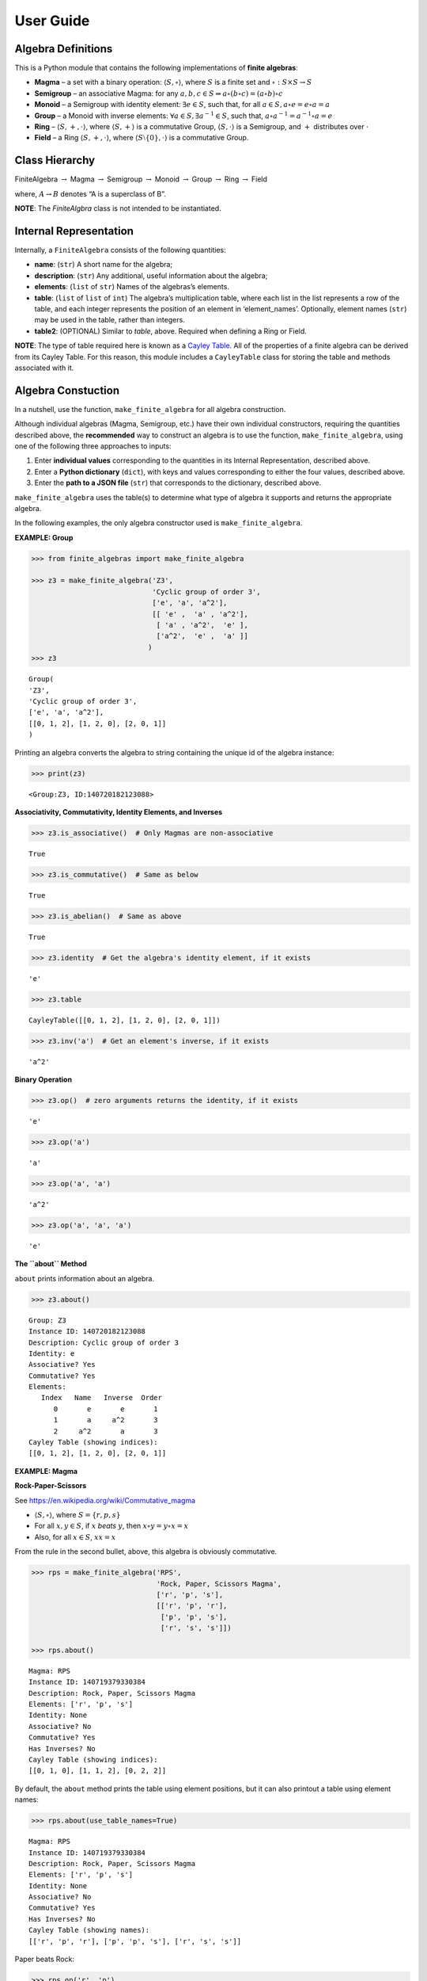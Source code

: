 User Guide
==========

Algebra Definitions
-------------------

This is a Python module that contains the following implementations of
**finite algebras**:

-  **Magma** – a set with a binary operation:
   :math:`\langle S, \circ \rangle`, where :math:`S` is a finite set and
   :math:`\circ: S \times S \to S`

-  **Semigroup** – an associative Magma: for any
   :math:`a,b,c \in S \Rightarrow a \circ (b \circ c) = (a \circ b) \circ c`

-  **Monoid** – a Semigroup with identity element:
   :math:`\exists e \in S`, such that, for all
   :math:`a \in S, a \circ e = e \circ a = a`

-  **Group** – a Monoid with inverse elements:
   :math:`\forall a \in S, \exists a^{-1} \in S`, such that,
   :math:`a \circ a^{-1} = a^{-1} \circ a = e`

-  **Ring** – :math:`\langle S, +, \cdot \rangle`, where
   :math:`\langle S, + \rangle` is a commutative Group,
   :math:`\langle S, \cdot \rangle` is a Semigroup, and :math:`+`
   distributes over :math:`\cdot`

-  **Field** – a Ring :math:`\langle S, +, \cdot \rangle`, where
   :math:`\langle S\setminus{\{0\}}, \cdot \rangle` is a commutative
   Group.

Class Hierarchy
---------------

FiniteAlgebra :math:`\rightarrow` Magma :math:`\rightarrow` Semigroup
:math:`\rightarrow` Monoid :math:`\rightarrow` Group :math:`\rightarrow`
Ring :math:`\rightarrow` Field

where, :math:`A \rightarrow B` denotes “A is a superclass of B”.

**NOTE**: The *FiniteAlgbra* class is not intended to be instantiated.

Internal Representation
-----------------------

Internally, a ``FiniteAlgebra`` consists of the following quantities:

-  **name**: (``str``) A short name for the algebra;
-  **description**: (``str``) Any additional, useful information about
   the algebra;
-  **elements**: (``list`` of ``str``) Names of the algebras’s elements.
-  **table**: (``list`` of ``list`` of ``int``) The algebra’s
   multiplication table, where each list in the list represents a row of
   the table, and each integer represents the position of an element in
   ‘element_names’. Optionally, element names (``str``) may be used in
   the table, rather than integers.
-  **table2**: (OPTIONAL) Similar to *table*, above. Required when
   defining a Ring or Field.

**NOTE**: The type of table required here is known as a `Cayley
Table <https://en.wikipedia.org/wiki/Cayley_table>`__. All of the
properties of a finite algebra can be derived from its Cayley Table. For
this reason, this module includes a ``CayleyTable`` class for storing
the table and methods associated with it.

Algebra Constuction
-------------------

In a nutshell, use the function, ``make_finite_algebra`` for all algebra
construction.

Although individual algebras (Magma, Semigroup, etc.) have their own
individual constructors, requiring the quantities described above, the
**recommended** way to construct an algebra is to use the function,
``make_finite_algebra``, using one of the following three approaches to
inputs:

1. Enter **individual values** corresponding to the quantities in its
   Internal Representation, described above.
2. Enter a **Python dictionary** (``dict``), with keys and values
   corresponding to either the four values, described above.
3. Enter the **path to a JSON file** (``str``) that corresponds to the
   dictionary, described above.

``make_finite_algebra`` uses the table(s) to determine what type of
algebra it supports and returns the appropriate algebra.

In the following examples, the only algebra constructor used is
``make_finite_algebra``.

**EXAMPLE: Group**

.. code:: ipython3

    >>> from finite_algebras import make_finite_algebra
    
    >>> z3 = make_finite_algebra('Z3',
                                 'Cyclic group of order 3',
                                 ['e', 'a', 'a^2'],
                                 [[ 'e' ,  'a' , 'a^2'],
                                  [ 'a' , 'a^2',  'e' ],
                                  ['a^2',  'e' ,  'a' ]]
                                )
    >>> z3




.. parsed-literal::

    Group(
    'Z3',
    'Cyclic group of order 3',
    ['e', 'a', 'a^2'],
    [[0, 1, 2], [1, 2, 0], [2, 0, 1]]
    )



Printing an algebra converts the algebra to string containing the unique
id of the algebra instance:

.. code:: ipython3

    >>> print(z3)


.. parsed-literal::

    <Group:Z3, ID:140720182123088>


**Associativity, Commutativity, Identity Elements, and Inverses**

.. code:: ipython3

    >>> z3.is_associative()  # Only Magmas are non-associative




.. parsed-literal::

    True



.. code:: ipython3

    >>> z3.is_commutative()  # Same as below




.. parsed-literal::

    True



.. code:: ipython3

    >>> z3.is_abelian()  # Same as above




.. parsed-literal::

    True



.. code:: ipython3

    >>> z3.identity  # Get the algebra's identity element, if it exists




.. parsed-literal::

    'e'



.. code:: ipython3

    >>> z3.table




.. parsed-literal::

    CayleyTable([[0, 1, 2], [1, 2, 0], [2, 0, 1]])



.. code:: ipython3

    >>> z3.inv('a')  # Get an element's inverse, if it exists




.. parsed-literal::

    'a^2'



**Binary Operation**

.. code:: ipython3

    >>> z3.op()  # zero arguments returns the identity, if it exists




.. parsed-literal::

    'e'



.. code:: ipython3

    >>> z3.op('a')




.. parsed-literal::

    'a'



.. code:: ipython3

    >>> z3.op('a', 'a')




.. parsed-literal::

    'a^2'



.. code:: ipython3

    >>> z3.op('a', 'a', 'a')




.. parsed-literal::

    'e'



**The ``about`` Method**

``about`` prints information about an algebra.

.. code:: ipython3

    >>> z3.about()


.. parsed-literal::

    
    Group: Z3
    Instance ID: 140720182123088
    Description: Cyclic group of order 3
    Identity: e
    Associative? Yes
    Commutative? Yes
    Elements:
       Index   Name   Inverse  Order
          0       e       e       1
          1       a     a^2       3
          2     a^2       a       3
    Cayley Table (showing indices):
    [[0, 1, 2], [1, 2, 0], [2, 0, 1]]


**EXAMPLE: Magma**

**Rock-Paper-Scissors**

See https://en.wikipedia.org/wiki/Commutative_magma

-  :math:`\langle S, \circ \rangle`, where :math:`S = \{r,p,s\}`
-  For all :math:`x, y \in S`, if :math:`x` *beats* :math:`y`, then
   :math:`x \circ y = y \circ x = x`
-  Also, for all :math:`x \in S`, :math:`xx = x`

From the rule in the second bullet, above, this algebra is obviously
commutative.

.. code:: ipython3

    >>> rps = make_finite_algebra('RPS',
                                  'Rock, Paper, Scissors Magma',
                                  ['r', 'p', 's'],
                                  [['r', 'p', 'r'],
                                   ['p', 'p', 's'],
                                   ['r', 's', 's']])
    
    >>> rps.about()


.. parsed-literal::

    
    Magma: RPS
    Instance ID: 140719379330384
    Description: Rock, Paper, Scissors Magma
    Elements: ['r', 'p', 's']
    Identity: None
    Associative? No
    Commutative? Yes
    Has Inverses? No
    Cayley Table (showing indices):
    [[0, 1, 0], [1, 1, 2], [0, 2, 2]]


By default, the ``about`` method prints the table using element
positions, but it can also printout a table using element names:

.. code:: ipython3

    >>> rps.about(use_table_names=True)


.. parsed-literal::

    
    Magma: RPS
    Instance ID: 140719379330384
    Description: Rock, Paper, Scissors Magma
    Elements: ['r', 'p', 's']
    Identity: None
    Associative? No
    Commutative? Yes
    Has Inverses? No
    Cayley Table (showing names):
    [['r', 'p', 'r'], ['p', 'p', 's'], ['r', 's', 's']]


Paper beats Rock:

.. code:: ipython3

    >>> rps.op('r', 'p')




.. parsed-literal::

    'p'



.. code:: ipython3

    >>> if rps.op() is None:
        print("RPS does not have an identity element")


.. parsed-literal::

    RPS does not have an identity element


**EXAMPLE: Magma with Identity**

.. code:: ipython3

    >>> mag = make_finite_algebra('Whatever',
                                  'Magma with Identity',
                                  ['e', 'a', 'b'],
                                  [['e', 'a', 'b'],
                                   ['a', 'e', 'a'],
                                   ['b', 'b', 'a']])
    
    >>> mag.about()


.. parsed-literal::

    
    Magma: Whatever
    Instance ID: 140719379323344
    Description: Magma with Identity
    Elements: ['e', 'a', 'b']
    Identity: e
    Associative? No
    Commutative? No
    Has Inverses? No
    Cayley Table (showing indices):
    [[0, 1, 2], [1, 0, 1], [2, 2, 1]]


**EXAMPLE: Semigroup**

Reference: `Groupoids and Smarandache
Groupoids <https://arxiv.org/ftp/math/papers/0304/0304490.pdf>`__ by W.
B. Vasantha Kandasamy

.. code:: ipython3

    >>> sg = make_finite_algebra('Example 1.4.1',
                             'See: Groupoids and Smarandache Groupoids by W. B. Vasantha Kandasamy',
                             ['a', 'b', 'c', 'd', 'e', 'f'],
                             [[0, 3, 0, 3, 0, 3],
                              [1, 4, 1, 4, 1, 4],
                              [2, 5, 2, 5, 2, 5],
                              [3, 0, 3, 0, 3, 0],
                              [4, 1, 4, 1, 4, 1],
                              [5, 2, 5, 2, 5, 2]]
                            )
    >>> sg.about()


.. parsed-literal::

    
    Semigroup: Example 1.4.1
    Instance ID: 140719379300112
    Description: See: Groupoids and Smarandache Groupoids by W. B. Vasantha Kandasamy
    Elements: ['a', 'b', 'c', 'd', 'e', 'f']
    Identity: None
    Associative? Yes
    Commutative? No
    Has Inverses? No
    Cayley Table (showing indices):
    [[0, 3, 0, 3, 0, 3],
     [1, 4, 1, 4, 1, 4],
     [2, 5, 2, 5, 2, 5],
     [3, 0, 3, 0, 3, 0],
     [4, 1, 4, 1, 4, 1],
     [5, 2, 5, 2, 5, 2]]


Since the element in the 0,1 position of the table is 3:

‘a’ \* ‘b’ = ‘d’

.. code:: ipython3

    >>> sg.op('a', 'b')




.. parsed-literal::

    'd'



.. code:: ipython3

    >>> if sg.op() is None:
        print("There is no identity element")


.. parsed-literal::

    There is no identity element


**EXAMPLE: Monoid**

.. code:: ipython3

    >>> m4 = make_finite_algebra('M4',
                                 'Example of a commutative monoid',
                                 ['a', 'b', 'c', 'd'],
                                 [[0, 0, 0, 0],
                                  [0, 1, 2, 3],
                                  [0, 2, 0, 2],
                                  [0, 3, 2, 1]])
    
    >>> m4.about(use_table_names=True)


.. parsed-literal::

    
    Monoid: M4
    Instance ID: 140719374359824
    Description: Example of a commutative monoid
    Elements: ['a', 'b', 'c', 'd']
    Identity: b
    Associative? Yes
    Commutative? Yes
    Has Inverses? No
    Cayley Table (showing names):
    [['a', 'a', 'a', 'a'],
     ['a', 'b', 'c', 'd'],
     ['a', 'c', 'a', 'c'],
     ['a', 'd', 'c', 'b']]


.. code:: ipython3

    >>> m4.op()  # Returns the identity element




.. parsed-literal::

    'b'



.. code:: ipython3

    >>> m4.op('c', 'b')  # since 'b' is the identity element




.. parsed-literal::

    'c'



**EXAMPLE: Ring based on powerset of a set**

In this ring, *“addition”* is symmetric difference and
*“multiplication”* is intersection.

.. code:: ipython3

    >>> rng = make_finite_algebra('Powerset Ring 2',
                                  'Ring on powerset of {0, 1}',
                                  ['{}', '{0}', '{1}', '{0, 1}'],
                                  [[0, 1, 2, 3],
                                   [1, 0, 3, 2],
                                   [2, 3, 0, 1],
                                   [3, 2, 1, 0]],
                                  [[0, 0, 0, 0],
                                   [0, 1, 0, 1],
                                   [0, 0, 2, 2],
                                   [0, 1, 2, 3]]
                                 )
    >>> rng




.. parsed-literal::

    Ring(
    'Powerset Ring 2',
    'Ring on powerset of {0, 1}',
    ['{}', '{0}', '{1}', '{0, 1}'],
    [[0, 1, 2, 3], [1, 0, 3, 2], [2, 3, 0, 1], [3, 2, 1, 0]],
    [[0, 0, 0, 0], [0, 1, 0, 1], [0, 0, 2, 2], [0, 1, 2, 3]]
    )



.. code:: ipython3

    >>> rng.about(use_table_names=True)


.. parsed-literal::

    
    Ring: Powerset Ring 2
    Instance ID: 140719379322640
    Description: Ring on powerset of {0, 1}
    Identity: {}
    Associative? Yes
    Commutative? Yes
    Elements:
       Index   Name   Inverse  Order
          0      {}      {}       1
          1     {0}     {0}       2
          2     {1}     {1}       2
          3  {0, 1}  {0, 1}       2
    Cayley Table (showing names):
    [['{}', '{0}', '{1}', '{0, 1}'],
     ['{0}', '{}', '{0, 1}', '{1}'],
     ['{1}', '{0, 1}', '{}', '{0}'],
     ['{0, 1}', '{1}', '{0}', '{}']]
    Mult. Identity: {0, 1}
    Mult. Commutative? Yes
    Multiplicative Cayley Table (showing names):
    [['{}', '{}', '{}', '{}'],
     ['{}', '{0}', '{}', '{0}'],
     ['{}', '{}', '{1}', '{1}'],
     ['{}', '{0}', '{1}', '{0, 1}']]


.. code:: ipython3

    >>> {1} ^ {0,1}  # Symmetric Difference using actual sets




.. parsed-literal::

    {0}



.. code:: ipython3

    >>> rng.add("{1}", "{0, 1}")




.. parsed-literal::

    '{0}'



.. code:: ipython3

    >>> {1} & {0,1}  # Intersection using actual sets




.. parsed-literal::

    {1}



.. code:: ipython3

    >>> rng.mult("{1}", "{0, 1}")




.. parsed-literal::

    '{1}'



**EXAMPLE: Zero Divisors of a Ring**

The Ring just created has two zero divisors:

.. code:: ipython3

    rng.zero_divisors()




.. parsed-literal::

    ['{0}', '{1}']



**EXAMPLE: Autogeneration of a Powerset Ring**

.. code:: ipython3

    >>> from finite_algebras import generate_powerset_ring
    
    >>> psr3 = generate_powerset_ring(3)  # Ring order will be 3!
    
    >>> psr3




.. parsed-literal::

    Ring(
    'PSRing3',
    'Autogenerated Ring on powerset of {0, 1, 2} w/ symm. diff. (add) & intersection (mult)',
    ['{}', '{0}', '{1}', '{2}', '{0, 1}', '{0, 2}', '{1, 2}', '{0, 1, 2}'],
    [[0, 1, 2, 3, 4, 5, 6, 7], [1, 0, 4, 5, 2, 3, 7, 6], [2, 4, 0, 6, 1, 7, 3, 5], [3, 5, 6, 0, 7, 1, 2, 4], [4, 2, 1, 7, 0, 6, 5, 3], [5, 3, 7, 1, 6, 0, 4, 2], [6, 7, 3, 2, 5, 4, 0, 1], [7, 6, 5, 4, 3, 2, 1, 0]],
    [[0, 0, 0, 0, 0, 0, 0, 0], [0, 1, 0, 0, 1, 1, 0, 1], [0, 0, 2, 0, 2, 0, 2, 2], [0, 0, 0, 3, 0, 3, 3, 3], [0, 1, 2, 0, 4, 1, 2, 4], [0, 1, 0, 3, 1, 5, 3, 5], [0, 0, 2, 3, 2, 3, 6, 6], [0, 1, 2, 3, 4, 5, 6, 7]]
    )



.. code:: ipython3

    >>> psr3.about(use_table_names=True)


.. parsed-literal::

    
    Ring: PSRing3
    Instance ID: 140720451595728
    Description: Autogenerated Ring on powerset of {0, 1, 2} w/ symm. diff. (add) & intersection (mult)
    Identity: {}
    Associative? Yes
    Commutative? Yes
    Elements:
       Index   Name   Inverse  Order
          0      {}      {}       1
          1     {0}     {0}       2
          2     {1}     {1}       2
          3     {2}     {2}       2
          4  {0, 1}  {0, 1}       2
          5  {0, 2}  {0, 2}       2
          6  {1, 2}  {1, 2}       2
          7 {0, 1, 2} {0, 1, 2}       2
    Cayley Table (showing names):
    [['{}', '{0}', '{1}', '{2}', '{0, 1}', '{0, 2}', '{1, 2}', '{0, 1, 2}'],
     ['{0}', '{}', '{0, 1}', '{0, 2}', '{1}', '{2}', '{0, 1, 2}', '{1, 2}'],
     ['{1}', '{0, 1}', '{}', '{1, 2}', '{0}', '{0, 1, 2}', '{2}', '{0, 2}'],
     ['{2}', '{0, 2}', '{1, 2}', '{}', '{0, 1, 2}', '{0}', '{1}', '{0, 1}'],
     ['{0, 1}', '{1}', '{0}', '{0, 1, 2}', '{}', '{1, 2}', '{0, 2}', '{2}'],
     ['{0, 2}', '{2}', '{0, 1, 2}', '{0}', '{1, 2}', '{}', '{0, 1}', '{1}'],
     ['{1, 2}', '{0, 1, 2}', '{2}', '{1}', '{0, 2}', '{0, 1}', '{}', '{0}'],
     ['{0, 1, 2}', '{1, 2}', '{0, 2}', '{0, 1}', '{2}', '{1}', '{0}', '{}']]
    Mult. Identity: {0, 1, 2}
    Mult. Commutative? Yes
    Multiplicative Cayley Table (showing names):
    [['{}', '{}', '{}', '{}', '{}', '{}', '{}', '{}'],
     ['{}', '{0}', '{}', '{}', '{0}', '{0}', '{}', '{0}'],
     ['{}', '{}', '{1}', '{}', '{1}', '{}', '{1}', '{1}'],
     ['{}', '{}', '{}', '{2}', '{}', '{2}', '{2}', '{2}'],
     ['{}', '{0}', '{1}', '{}', '{0, 1}', '{0}', '{1}', '{0, 1}'],
     ['{}', '{0}', '{}', '{2}', '{0}', '{0, 2}', '{2}', '{0, 2}'],
     ['{}', '{}', '{1}', '{2}', '{1}', '{2}', '{1, 2}', '{1, 2}'],
     ['{}', '{0}', '{1}', '{2}', '{0, 1}', '{0, 2}', '{1, 2}', '{0, 1, 2}']]


**EXAMPLE: Ring based on 2x2 Matrices**

This is example 6 here:
http://www-groups.mcs.st-andrews.ac.uk/~john/MT4517/Lectures/L3.html

.. code:: ipython3

    addtbl = [['0', 'a', 'b', 'c'],
              ['a', '0', 'c', 'b'],
              ['b', 'c', '0', 'a'],
              ['c', 'b', 'a', '0']]

.. code:: ipython3

    multbl = [['0', '0', '0', '0'],
              ['0', '0', 'a', 'a'],
              ['0', '0', 'b', 'b'],
              ['0', '0', 'c', 'c']]

.. code:: ipython3

    ex6 = make_finite_algebra('Ex6',
                              'Example 6: http://www-groups.mcs.st-andrews.ac.uk/~john/MT4517/Lectures/L3.html',
                              ['0', 'a', 'b', 'c'],
                              addtbl,
                              multbl)
    
    ex6




.. parsed-literal::

    Ring(
    'Ex6',
    'Example 6: http://www-groups.mcs.st-andrews.ac.uk/~john/MT4517/Lectures/L3.html',
    ['0', 'a', 'b', 'c'],
    [[0, 1, 2, 3], [1, 0, 3, 2], [2, 3, 0, 1], [3, 2, 1, 0]],
    [[0, 0, 0, 0], [0, 0, 1, 1], [0, 0, 2, 2], [0, 0, 3, 3]]
    )



.. code:: ipython3

    ex6.about(use_table_names=True)


.. parsed-literal::

    
    Ring: Ex6
    Instance ID: 140719379321552
    Description: Example 6: http://www-groups.mcs.st-andrews.ac.uk/~john/MT4517/Lectures/L3.html
    Identity: 0
    Associative? Yes
    Commutative? Yes
    Elements:
       Index   Name   Inverse  Order
          0       0       0       1
          1       a       a       2
          2       b       b       2
          3       c       c       2
    Cayley Table (showing names):
    [['0', 'a', 'b', 'c'],
     ['a', '0', 'c', 'b'],
     ['b', 'c', '0', 'a'],
     ['c', 'b', 'a', '0']]
    Mult. Identity: None
    Mult. Commutative? No
    Multiplicative Cayley Table (showing names):
    [['0', '0', '0', '0'],
     ['0', '0', 'a', 'a'],
     ['0', '0', 'b', 'b'],
     ['0', '0', 'c', 'c']]


Extracting a Ring’s Additive & Multiplicative “Subalgebras”
-----------------------------------------------------------

At the very beginning of this guide document, in the *Algebra
Definitions* section, a Ring is describes as being a combination of a
commutative Group, under addition, and a Semigroup, under
multiplication.

This section shows how the algebraic components of a Ring can be
extracted.

**NOTE**: The implementation of the two extraction methods, illustrated
below, operates by calling ``make_finite_algebra`` using the relevant
portions of the Ring. That way, the appropriate algebras are returned: a
commutative Group for the additive portion, and, at a minimum, a
Semigroup for the multiplicative portion.

.. code:: ipython3

    ex6




.. parsed-literal::

    Ring(
    'Ex6',
    'Example 6: http://www-groups.mcs.st-andrews.ac.uk/~john/MT4517/Lectures/L3.html',
    ['0', 'a', 'b', 'c'],
    [[0, 1, 2, 3], [1, 0, 3, 2], [2, 3, 0, 1], [3, 2, 1, 0]],
    [[0, 0, 0, 0], [0, 0, 1, 1], [0, 0, 2, 2], [0, 0, 3, 3]]
    )



The **Additive portion** is a commutative Group, as expected:

.. code:: ipython3

    ex6_add = ex6.extract_additive_algebra()
    ex6_add.about()


.. parsed-literal::

    
    Group: Ex6.Add
    Instance ID: 140720451696976
    Description: Additive-only portion of Ex6
    Identity: 0
    Associative? Yes
    Commutative? Yes
    Elements:
       Index   Name   Inverse  Order
          0       0       0       1
          1       a       a       2
          2       b       b       2
          3       c       c       2
    Cayley Table (showing indices):
    [[0, 1, 2, 3], [1, 0, 3, 2], [2, 3, 0, 1], [3, 2, 1, 0]]


And, the **Multiplicative portion** is a Semigroup:

.. code:: ipython3

    ex6_mult = ex6.extract_multiplicative_algebra()
    ex6_mult




.. parsed-literal::

    Semigroup(
    'Ex6.Mult',
    'Multiplicative-only portion of Ex6',
    ['0', 'a', 'b', 'c'],
    [[0, 0, 0, 0], [0, 0, 1, 1], [0, 0, 2, 2], [0, 0, 3, 3]]
    )



Autogenerate a Commutative Ring
-------------------------------

This Ring autogeneration function is based on example 2 here:
http://www-groups.mcs.st-andrews.ac.uk/~john/MT4517/Lectures/L3.html

.. code:: ipython3

    from finite_algebras import generate_commutative_ring

.. code:: ipython3

    r5 = generate_commutative_ring(5)
    r5




.. parsed-literal::

    Ring(
    'R5',
    'Autogenerated commutative Ring of order 5',
    ['a0', 'a1', 'a2', 'a3', 'a4'],
    [[0, 1, 2, 3, 4], [1, 2, 3, 4, 0], [2, 3, 4, 0, 1], [3, 4, 0, 1, 2], [4, 0, 1, 2, 3]],
    [[0, 0, 0, 0, 0], [0, 1, 2, 3, 4], [0, 2, 4, 1, 3], [0, 3, 1, 4, 2], [0, 4, 3, 2, 1]]
    )



.. code:: ipython3

    r5.about(use_table_names=True)


.. parsed-literal::

    
    Ring: R5
    Instance ID: 140720451746192
    Description: Autogenerated commutative Ring of order 5
    Identity: a0
    Associative? Yes
    Commutative? Yes
    Elements:
       Index   Name   Inverse  Order
          0      a0      a0       1
          1      a1      a4       5
          2      a2      a3       5
          3      a3      a2       5
          4      a4      a1       5
    Cayley Table (showing names):
    [['a0', 'a1', 'a2', 'a3', 'a4'],
     ['a1', 'a2', 'a3', 'a4', 'a0'],
     ['a2', 'a3', 'a4', 'a0', 'a1'],
     ['a3', 'a4', 'a0', 'a1', 'a2'],
     ['a4', 'a0', 'a1', 'a2', 'a3']]
    Mult. Identity: a1
    Mult. Commutative? Yes
    Multiplicative Cayley Table (showing names):
    [['a0', 'a0', 'a0', 'a0', 'a0'],
     ['a0', 'a1', 'a2', 'a3', 'a4'],
     ['a0', 'a2', 'a4', 'a1', 'a3'],
     ['a0', 'a3', 'a1', 'a4', 'a2'],
     ['a0', 'a4', 'a3', 'a2', 'a1']]


**Extracting it’s component algebras**

In the following, we extract the component algebras of this Ring as a
commutative Group and a Monoid.

The Monoid occurs since this Ring’s multiplicative portion includes a
multiplicative identity element (‘a1’).

.. code:: ipython3

    r5add = r5.extract_additive_algebra()
    r5add.about()


.. parsed-literal::

    
    Group: R5.Add
    Instance ID: 140720451708752
    Description: Additive-only portion of R5
    Identity: a0
    Associative? Yes
    Commutative? Yes
    Elements:
       Index   Name   Inverse  Order
          0      a0      a0       1
          1      a1      a4       5
          2      a2      a3       5
          3      a3      a2       5
          4      a4      a1       5
    Cayley Table (showing indices):
    [[0, 1, 2, 3, 4],
     [1, 2, 3, 4, 0],
     [2, 3, 4, 0, 1],
     [3, 4, 0, 1, 2],
     [4, 0, 1, 2, 3]]


.. code:: ipython3

    r5mult = r5.extract_multiplicative_algebra()
    r5mult.about()


.. parsed-literal::

    
    Monoid: R5.Mult
    Instance ID: 140720451745552
    Description: Multiplicative-only portion of R5
    Elements: ['a0', 'a1', 'a2', 'a3', 'a4']
    Identity: a1
    Associative? Yes
    Commutative? Yes
    Has Inverses? No
    Cayley Table (showing indices):
    [[0, 0, 0, 0, 0],
     [0, 1, 2, 3, 4],
     [0, 2, 4, 1, 3],
     [0, 3, 1, 4, 2],
     [0, 4, 3, 2, 1]]


Serialization
-------------

Algebras can be converted to and from JSON strings/files and Python
dictionaries.

**EXAMPLE: Load from JSON File**

First setup some path variables: \* one that points to the
abstract_algebra directory \* and the other points to a subdirectory
containing algebra definitions in JSON format

Also, the code here assumes that there is an environment variable,
``PYPROJ``, that points to the parent directory of the abstract_algebra
directory.

.. code:: ipython3

    >>> import os
    >>> aa_path = os.path.join(os.getenv("PYPROJ"), "abstract_algebra")
    >>> alg_dir = os.path.join(aa_path, "Algebras")

Here’s the **JSON file**:

.. code:: ipython3

    >>> v4_json = os.path.join(alg_dir, "v4_klein_4_group.json")
    
    >>> !cat {v4_json}


.. parsed-literal::

    {"name": "V4",
     "description": "Klein-4 group",
     "elements": ["e", "h", "v", "r"],
     "table": [[0, 1, 2, 3],
               [1, 0, 3, 2],
               [2, 3, 0, 1],
               [3, 2, 1, 0]]
    }


And, here’s the **algebra**:

.. code:: ipython3

    >>> v4 = make_finite_algebra(v4_json)
    
    >>> v4




.. parsed-literal::

    Group(
    'V4',
    'Klein-4 group',
    ['e', 'h', 'v', 'r'],
    [[0, 1, 2, 3], [1, 0, 3, 2], [2, 3, 0, 1], [3, 2, 1, 0]]
    )



**EXAMPLE (Convert to Dictionary)**

.. code:: ipython3

    >>> v4_dict = v4.to_dict()
    
    >>> v4_dict




.. parsed-literal::

    {'type': 'Group',
     'name': 'V4',
     'description': 'Klein-4 group',
     'elements': ['e', 'h', 'v', 'r'],
     'table': [[0, 1, 2, 3], [1, 0, 3, 2], [2, 3, 0, 1], [3, 2, 1, 0]]}



**EXAMPLE (Construct from Dictionary)**

.. code:: ipython3

    >>> v4_from_dict = make_finite_algebra(v4_dict)
    
    >>> v4_from_dict




.. parsed-literal::

    Group(
    'V4',
    'Klein-4 group',
    ['e', 'h', 'v', 'r'],
    [[0, 1, 2, 3], [1, 0, 3, 2], [2, 3, 0, 1], [3, 2, 1, 0]]
    )



**EXAMPLE (Convert to JSON String)**

.. code:: ipython3

    >>> v4_json_string = v4.dumps()
    
    >>> v4_json_string




.. parsed-literal::

    '{"type": "Group", "name": "V4", "description": "Klein-4 group", "elements": ["e", "h", "v", "r"], "table": [[0, 1, 2, 3], [1, 0, 3, 2], [2, 3, 0, 1], [3, 2, 1, 0]]}'



**WARNING**: Although an algebra can be constructed by loading its
definition from a JSON file, it cannot be constructed directly from a
JSON string, because ``make_finite_algebra`` interprets a single string
input as a JSON file name. To load an algebra from a JSON string,
convert the string to a Python dictionary and then input that to
``make_finite_algebra``, as shown below:

.. code:: ipython3

    >>> import json
    
    >>> make_finite_algebra(json.loads(v4_json_string))




.. parsed-literal::

    Group(
    'V4',
    'Klein-4 group',
    ['e', 'h', 'v', 'r'],
    [[0, 1, 2, 3], [1, 0, 3, 2], [2, 3, 0, 1], [3, 2, 1, 0]]
    )



Autogeneration of Finite Algebras
---------------------------------

There are three functions for autogenerating a group of a specified
order:

-  ``autogenerate_cyclic_group(order)``
-  ``autogenerate_symmetric_group(order)``
-  ``autogenerate_powerset_group(order)``

And one function for autogenerating a monoid of a specified order:

-  ``autogenerate_commutative_monoid(order)``

**EXAMPLE: Autogenerated Cyclic Group**

A cyclic group of any desired order can be generated as follows:

.. code:: ipython3

    >>> from finite_algebras import generate_cyclic_group
    
    >>> z2 = generate_cyclic_group(2)
    
    >>> z2




.. parsed-literal::

    Group(
    'Z2',
    'Autogenerated cyclic Group of order 2',
    ['e', 'a'],
    [[0, 1], [1, 0]]
    )



**EXAMPLE: Autogenerated Symmetric Group**

The symmetric group, based on the permutations of n elements, (1, 2, 3,
…, n), can be generated as follows:

**WARNING**: Since the order of an autogenerated symmetric group is
**n!**, even a small value of **n** can result in a very large group.

.. code:: ipython3

    >>> from finite_algebras import generate_symmetric_group
    
    >>> s3 = generate_symmetric_group(3)
    
    >>> s3.about()


.. parsed-literal::

    
    Group: S3
    Instance ID: 140720451754640
    Description: Autogenerated symmetric Group on 3 elements
    Identity: (1, 2, 3)
    Associative? Yes
    Commutative? No
    Elements:
       Index   Name   Inverse  Order
          0 (1, 2, 3) (1, 2, 3)       1
          1 (1, 3, 2) (1, 3, 2)       2
          2 (2, 1, 3) (2, 1, 3)       2
          3 (2, 3, 1) (3, 1, 2)       3
          4 (3, 1, 2) (2, 3, 1)       3
          5 (3, 2, 1) (3, 2, 1)       2
    Cayley Table (showing indices):
    [[0, 1, 2, 3, 4, 5],
     [1, 0, 4, 5, 2, 3],
     [2, 3, 0, 1, 5, 4],
     [3, 2, 5, 4, 0, 1],
     [4, 5, 1, 0, 3, 2],
     [5, 4, 3, 2, 1, 0]]


**EXAMPLE: Autogenerated Powerset Group**

The function, ``autogenerate_powerset_group``, will generate a group on
the powerset of {0, 1, 2, …, n} with **symmetric difference** as the
group’s binary operation. This group is useful because it can be used to
form a ring with set intersection as the second operator.

This means that the order of the autogenerated powerset group will be
:math:`2^n`, so the same WARNING as above applies.

.. code:: ipython3

    >>> from finite_algebras import generate_powerset_group
    
    >>> ps3 = generate_powerset_group(3)
    
    >>> ps3.about()


.. parsed-literal::

    
    Group: PS3
    Instance ID: 140720451752656
    Description: Autogenerated Group on the powerset of 3 elements, with symmetric difference operator
    Identity: {}
    Associative? Yes
    Commutative? Yes
    Elements:
       Index   Name   Inverse  Order
          0      {}      {}       1
          1     {0}     {0}       2
          2     {1}     {1}       2
          3     {2}     {2}       2
          4  {0, 1}  {0, 1}       2
          5  {0, 2}  {0, 2}       2
          6  {1, 2}  {1, 2}       2
          7 {0, 1, 2} {0, 1, 2}       2
    Cayley Table (showing indices):
    [[0, 1, 2, 3, 4, 5, 6, 7],
     [1, 0, 4, 5, 2, 3, 7, 6],
     [2, 4, 0, 6, 1, 7, 3, 5],
     [3, 5, 6, 0, 7, 1, 2, 4],
     [4, 2, 1, 7, 0, 6, 5, 3],
     [5, 3, 7, 1, 6, 0, 4, 2],
     [6, 7, 3, 2, 5, 4, 0, 1],
     [7, 6, 5, 4, 3, 2, 1, 0]]


**EXAMPLE: Autogenerated Monoid**

.. code:: ipython3

    >>> from finite_algebras import generate_commutative_monoid
    
    >>> m7 = generate_commutative_monoid(7)
    
    >>> m7.about()


.. parsed-literal::

    
    Monoid: M7
    Instance ID: 140720451829520
    Description: Autogenerated commutative Monoid of order 7
    Elements: ['a0', 'a1', 'a2', 'a3', 'a4', 'a5', 'a6']
    Identity: a1
    Associative? Yes
    Commutative? Yes
    Has Inverses? No
    Cayley Table (showing indices):
    [[0, 0, 0, 0, 0, 0, 0],
     [0, 1, 2, 3, 4, 5, 6],
     [0, 2, 4, 6, 1, 3, 5],
     [0, 3, 6, 2, 5, 1, 4],
     [0, 4, 1, 5, 2, 6, 3],
     [0, 5, 3, 1, 6, 4, 2],
     [0, 6, 5, 4, 3, 2, 1]]


Direct Products
---------------

The **direct product** of two or more algebras can be generated using
Python’s multiplication operator, ``*``:

**EXAMPLE: Direct Product of 3 Groups**

.. code:: ipython3

    >>> z2_cubed = z2 * z2 * z2
    
    >>> z2_cubed.about()


.. parsed-literal::

    
    Group: Z2_x_Z2_x_Z2
    Instance ID: 140720182232400
    Description: Direct product of Z2_x_Z2 & Z2
    Identity: e:e:e
    Associative? Yes
    Commutative? Yes
    Elements:
       Index   Name   Inverse  Order
          0   e:e:e   e:e:e       1
          1   e:e:a   e:e:a       2
          2   e:a:e   e:a:e       2
          3   e:a:a   e:a:a       2
          4   a:e:e   a:e:e       2
          5   a:e:a   a:e:a       2
          6   a:a:e   a:a:e       2
          7   a:a:a   a:a:a       2
    Cayley Table (showing indices):
    [[0, 1, 2, 3, 4, 5, 6, 7],
     [1, 0, 3, 2, 5, 4, 7, 6],
     [2, 3, 0, 1, 6, 7, 4, 5],
     [3, 2, 1, 0, 7, 6, 5, 4],
     [4, 5, 6, 7, 0, 1, 2, 3],
     [5, 4, 7, 6, 1, 0, 3, 2],
     [6, 7, 4, 5, 2, 3, 0, 1],
     [7, 6, 5, 4, 3, 2, 1, 0]]


**EXAMPLE: Direct Product of 2 Monoids**

.. code:: ipython3

    >>> mon3 = generate_commutative_monoid(3)
    
    >>> mon3




.. parsed-literal::

    Monoid(
    'M3',
    'Autogenerated commutative Monoid of order 3',
    ['a0', 'a1', 'a2'],
    [[0, 0, 0], [0, 1, 2], [0, 2, 1]]
    )



.. code:: ipython3

    >>> m3_sqr = mon3 * mon3
    >>> m3_sqr.about()


.. parsed-literal::

    
    Monoid: M3_x_M3
    Instance ID: 140720182268048
    Description: Direct product of M3 & M3
    Elements: ['a0:a0', 'a0:a1', 'a0:a2', 'a1:a0', 'a1:a1', 'a1:a2', 'a2:a0', 'a2:a1', 'a2:a2']
    Identity: a1:a1
    Associative? Yes
    Commutative? Yes
    Has Inverses? No
    Cayley Table (showing indices):
    [[0, 0, 0, 0, 0, 0, 0, 0, 0],
     [0, 1, 2, 0, 1, 2, 0, 1, 2],
     [0, 2, 1, 0, 2, 1, 0, 2, 1],
     [0, 0, 0, 3, 3, 3, 6, 6, 6],
     [0, 1, 2, 3, 4, 5, 6, 7, 8],
     [0, 2, 1, 3, 5, 4, 6, 8, 7],
     [0, 0, 0, 6, 6, 6, 3, 3, 3],
     [0, 1, 2, 6, 7, 8, 3, 4, 5],
     [0, 2, 1, 6, 8, 7, 3, 5, 4]]


Isomorphisms
------------

If two groups are isomorphic, then the mapping between their elements is
returned as a Python dictionary.

Here’a a well-known example, using two small groups created above:

**EXAMPLE: Group Isomorphism**

.. code:: ipython3

    >>> z2_sqr = z2 * z2
    
    >>> v4.isomorphic(z2_sqr)




.. parsed-literal::

    {'h': 'e:a', 'v': 'a:e', 'r': 'a:a', 'e': 'e:e'}



If two groups are not isomorphic, then ``False`` is returned.

.. code:: ipython3

    >>> z4 = generate_cyclic_group(4)
    
    >>> z4.isomorphic(z2_sqr)




.. parsed-literal::

    False



**EXAMPLE: Magma Isomorphism**

**Water, Fire, Stick Magma**

A made-up Magma, similar to Rock, Paper, Scissors:

-  Water quenches Fire
-  Fire burns Stick
-  Stick floats on Water

.. code:: ipython3

    wfs = make_finite_algebra('WFS',
                              'Water, Fire, Stick Magma',
                              ['water', 'fire', 'stick'],
                              [[0, 0, 2],
                               [0, 1, 1],
                               [2, 1, 2]])
    wfs




.. parsed-literal::

    Magma(
    'WFS',
    'Water, Fire, Stick Magma',
    ['water', 'fire', 'stick'],
    [[0, 0, 2], [0, 1, 1], [2, 1, 2]]
    )



Here’s the isomorphism between rps and wfs:

.. code:: ipython3

    rps.isomorphic(wfs)




.. parsed-literal::

    {'r': 'water', 'p': 'stick', 's': 'fire'}



Subalgebras (Subgroups)
-----------------------

**EXAMPLE: Proper Subgroups**

.. code:: ipython3

    >>> z8 = generate_cyclic_group(8)
    
    >>> z8.proper_subgroups()




.. parsed-literal::

    [Group(
     'Z8_subgroup_0',
     'Subgroup of: Autogenerated cyclic Group of order 8',
     ['e', 'a^2', 'a^4', 'a^6'],
     [[0, 1, 2, 3], [1, 2, 3, 0], [2, 3, 0, 1], [3, 0, 1, 2]]
     ),
     Group(
     'Z8_subgroup_1',
     'Subgroup of: Autogenerated cyclic Group of order 8',
     ['e', 'a^4'],
     [[0, 1], [1, 0]]
     )]



**EXAMPLE: Proper Subgroups, up to Isomorphism**

.. code:: ipython3

    >>> from finite_algebras import partition_into_isomorphic_lists
    
    >>> ps3_proper_subgroups = ps3.proper_subgroups()
    
    >>> print(f"{ps3.name} has {len(ps3_proper_subgroups)} proper subgroups.")
    
    >>> unique_subgroups = partition_into_isomorphic_lists(ps3_proper_subgroups)
    
    >>> print(f"But, up to isomorphisms, only {len(unique_subgroups)} are proper and unique.")


.. parsed-literal::

    PS3 has 14 proper subgroups.
    But, up to isomorphisms, only 2 are proper and unique.


The function, ``partition_into_isomorphic_lists``, does just that; it
partitions a list of groups (subgroups in this case) into a list of
lists, where each sublist contains groups that are all isomophic to each
other.

So, in the following, the ``about`` method is called on the first group
of each sublist:

.. code:: ipython3

    >>> _ = [subgroup[0].about() for subgroup in unique_subgroups]


.. parsed-literal::

    
    Group: PS3_subgroup_0
    Instance ID: 140720182296912
    Description: Subgroup of: Autogenerated Group on the powerset of 3 elements, with symmetric difference operator
    Identity: {}
    Associative? Yes
    Commutative? Yes
    Elements:
       Index   Name   Inverse  Order
          0      {}      {}       1
          1     {2}     {2}       2
    Cayley Table (showing indices):
    [[0, 1], [1, 0]]
    
    Group: PS3_subgroup_1
    Instance ID: 140720182297232
    Description: Subgroup of: Autogenerated Group on the powerset of 3 elements, with symmetric difference operator
    Identity: {}
    Associative? Yes
    Commutative? Yes
    Elements:
       Index   Name   Inverse  Order
          0      {}      {}       1
          1     {1}     {1}       2
          2  {0, 2}  {0, 2}       2
          3 {0, 1, 2} {0, 1, 2}       2
    Cayley Table (showing indices):
    [[0, 1, 2, 3], [1, 0, 3, 2], [2, 3, 0, 1], [3, 2, 1, 0]]


Loading Examples
----------------

``Examples`` is a convenience class for accessing some of the example
algebras in the algebras directory. To add or subtract algebras to its
default list, see the file, ‘examples.json’, in the algebras directory.

.. code:: ipython3

    from finite_algebras import Examples
    
    ex = Examples(alg_dir)


.. parsed-literal::

    ======================================================================
                               Example Algebras
    ----------------------------------------------------------------------
      9 example algebras are available.
      Use "get_example(INDEX)" to get a specific example,
      where INDEX is the first number on each line below:
    ----------------------------------------------------------------------
    0: A4 -- Alternating group on 4 letters (AKA Tetrahedral group)
    1: D3 -- https://en.wikipedia.org/wiki/Dihedral_group_of_order_6
    2: D4 -- Dihedral group on four vertices
    3: Pinter29 -- Non-abelian group, p.29, 'A Book of Abstract Algebra' by Charles C. Pinter
    4: RPS -- Rock, Paper, Scissors Magma
    5: S3 -- Symmetric group on 3 letters
    6: S3X -- Another version of the symmetric group on 3 letters
    7: V4 -- Klein-4 group
    8: Z4 -- Cyclic group of order 4
    ======================================================================


.. code:: ipython3

    grp = ex.get_example(3)
    grp.about()


.. parsed-literal::

    
    Group: Pinter29
    Instance ID: 140720182315920
    Description: Non-abelian group, p.29, 'A Book of Abstract Algebra' by Charles C. Pinter
    Identity: I
    Associative? Yes
    Commutative? No
    Elements:
       Index   Name   Inverse  Order
          0       I       I       1
          1       A       A       2
          2       B       D       3
          3       C       C       2
          4       D       B       3
          5       K       K       2
    Cayley Table (showing indices):
    [[0, 1, 2, 3, 4, 5],
     [1, 0, 3, 2, 5, 4],
     [2, 5, 4, 1, 0, 3],
     [3, 4, 5, 0, 1, 2],
     [4, 3, 0, 5, 2, 1],
     [5, 2, 1, 4, 3, 0]]


Cayley Tables
-------------

Under normal usage, there should be no need to directly create Cayley
Tables. This section, however, provides a brief glimse at the
``CayleyTable`` class.

All of the properties of a finite algebra are determined from its Cayley
Table, or in the case of this Python module, its ``CayleyTable``. That
functionality is passed through to the appropriate methods of the
various algebras. Below, is a demonstration of how **distributivity**
between two binary operations can be determined using their Cayley
Tables.

**EXAMPLE: Distributivity between Cayley Tables**

The two tables, below, were generated from the powerset of a 3 element
set, where “addition” is **symmetric difference** and “multiplication”
is **intersection**. Recall, the order of the powerset is :math:`2^n`,
where :math:`n` is the size of the set.

The element names are simply the string representations of the sets in
the powerset:

[‘{}’, ‘{0}’, ‘{1}’, ‘{2}’, ‘{0, 1}’, ‘{0, 2}’, ‘{1, 2}’, ‘{0, 1, 2}’]

And the tables, below, use the positions (indices) of the 8 elements in
the powerset:

.. code:: ipython3

    addtbl = [[0, 1, 2, 3, 4, 5, 6, 7],
              [1, 0, 4, 5, 2, 3, 7, 6],
              [2, 4, 0, 6, 1, 7, 3, 5],
              [3, 5, 6, 0, 7, 1, 2, 4],
              [4, 2, 1, 7, 0, 6, 5, 3],
              [5, 3, 7, 1, 6, 0, 4, 2],
              [6, 7, 3, 2, 5, 4, 0, 1],
              [7, 6, 5, 4, 3, 2, 1, 0]]

.. code:: ipython3

    multbl = [[0, 0, 0, 0, 0, 0, 0, 0],
              [0, 1, 0, 0, 1, 1, 0, 1],
              [0, 0, 2, 0, 2, 0, 2, 2],
              [0, 0, 0, 3, 0, 3, 3, 3],
              [0, 1, 2, 0, 4, 1, 2, 4],
              [0, 1, 0, 3, 1, 5, 3, 5],
              [0, 0, 2, 3, 2, 3, 6, 6],
              [0, 1, 2, 3, 4, 5, 6, 7]]

.. code:: ipython3

    from cayley_table import CayleyTable

.. code:: ipython3

    addct = CayleyTable(addtbl)
    addct.about(True)


.. parsed-literal::

      Order  Associative?  Commutative?  Left Id?  Right Id?  Identity?  Inverses?
    -------------------------------------------------------------------------------------
         8        True         True            0         0          0       True


.. code:: ipython3

    mulct = CayleyTable(multbl)
    mulct.about(True)


.. parsed-literal::

      Order  Associative?  Commutative?  Left Id?  Right Id?  Identity?  Inverses?
    -------------------------------------------------------------------------------------
         8        True         True            7         7          7      False


Checking Tables for Distributivity
----------------------------------

Multiplication distributes over addition.

.. code:: ipython3

    mulct.distributes_over(addct)




.. parsed-literal::

    True



But, addition does not distribute over multiplication.

.. code:: ipython3

    addct.distributes_over(mulct)




.. parsed-literal::

    False



Resources
---------

-  Book: `“Visual Group Theory” by Nathan
   Carter <https://bookstore.ams.org/clrm-32>`__
-  `Group
   Explorer <https://nathancarter.github.io/group-explorer/index.html>`__
   – Visualization software for the abstract algebra classroom
-  `Groupprops, The Group Properties Wiki
   (beta) <https://groupprops.subwiki.org/wiki/Main_Page>`__
-  `GroupNames <https://people.maths.bris.ac.uk/~matyd/GroupNames/index.html>`__
   – “A database, under construction, of names, extensions, properties
   and character tables of finite groups of small order.”
-  `GAP <https://www.gap-system.org/#:~:text=What%20is%20GAP%3F,data%20libraries%20of%20algebraic%20objects.>`__
   – “Groups, Algorithms, Programming - a System for Computational
   Discrete Algebra”
-  `Groups of small
   order <http://www.math.ucsd.edu/~atparris/small_groups.html>`__:
   Compiled by John Pedersen, Dept of Mathematics, University of South
   Florida
-  `List of small
   groups <https://en.wikipedia.org/wiki/List_of_small_groups>`__:
   Finite groups of small order up to group isomorphism
-  `Classification of Groups of Order n ≤ 8
   (PDF) <http://www2.lawrence.edu/fast/corrys/Math300/8Groups.pdf>`__
-  `Subgroups of Order 4
   (PDF) <http://newton.uor.edu/facultyfolder/beery/abstract_algebra/08_SbgrpsOrder4.pdf>`__
-  Klein four-group, V4

   -  `Wikipedia <https://en.wikipedia.org/wiki/Klein_four-group>`__
   -  `Group
      Explorer <https://github.com/nathancarter/group-explorer/blob/master/groups/V_4.group>`__

-  Cyclic group

   -  `Wikipedia <https://en.wikipedia.org/wiki/Cyclic_group>`__
   -  `Z4, cyclic group of order
      4 <https://github.com/nathancarter/group-explorer/blob/master/groups/Z_4.group>`__

-  Symmetric group

   -  `Symmetric group on 3
      letters <https://github.com/nathancarter/group-explorer/blob/master/groups/S_3.group>`__.
      Another name for this group is “Dihedral group on 3 vertices”

-  `Groupoids and Smarandache
   Groupoids <https://arxiv.org/ftp/math/papers/0304/0304490.pdf>`__ by
   W. B. Vasantha Kandasamy
-  `“Rings and
   Fields” <http://www-groups.mcs.st-andrews.ac.uk/~john/MT4517/index.html>`__,
   John O’Connor & Edmund Robertson, School of Math. & Stat., Univ. of
   St Andrews, Scotland

